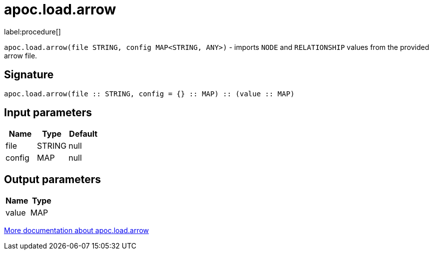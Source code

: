 = apoc.load.arrow
:description: This section contains reference documentation for the apoc.load.arrow procedure.

label:procedure[]

[.emphasis]
`apoc.load.arrow(file STRING, config MAP<STRING, ANY>)` - imports `NODE` and `RELATIONSHIP` values from the provided arrow file.

== Signature

[source]
----
apoc.load.arrow(file :: STRING, config = {} :: MAP) :: (value :: MAP)
----

== Input parameters
[.procedures, opts=header]
|===
| Name | Type | Default
|file|STRING|null
|config|MAP|null
|===

== Output parameters
[.procedures, opts=header]
|===
| Name | Type
|value|MAP
|===

xref:import/arrow.adoc[More documentation about apoc.load.arrow,role=more information]
